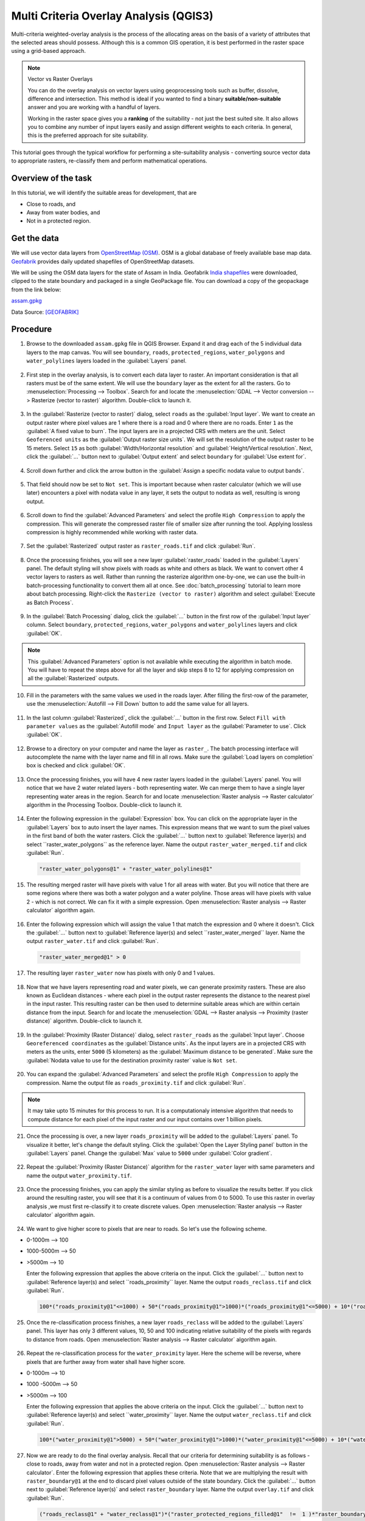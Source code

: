 Multi Criteria Overlay Analysis (QGIS3)
====================================================

Multi-criteria weighted-overlay analysis is the process of the allocating areas on the basis of a variety of attributes that the selected areas should possess. Although this is a common GIS operation, it is best performed in the raster space using a grid-based approach. 

.. note:: 

  Vector vs Raster Overlays
  
  You can do the overlay analysis on vector layers using geoprocessing tools such as buffer, dissolve, difference and intersection. This method is ideal if you wanted to find a binary **suitable/non-suitable** answer and you are working with a handful of layers. 
  
  Working in the raster space gives you a **ranking** of the suitability - not just the best suited site. It also allows you to combine any number of input layers easily and assign different weights to each criteria. In general, this is the preferred approach for site suitability.

This tutorial goes through the typical workflow for performing a site-suitability analysis - converting source vector data to appropriate rasters, re-classify them and perform mathematical operations.

Overview of the task
--------------------

In this tutorial, we will identify the suitable areas for development, that are

- Close to roads, and
- Away from water bodies, and
- Not in a protected region.


Get the data
------------
We will use vector data layers from `OpenStreetMap (OSM) <http://www.openstreetmap.org/>`_. OSM is a global database of freely available base map data. `Geofabrik <http://download.geofabrik.de/>`_ provides daily updated shapefiles of OpenStreetMap datasets.

We will be using the OSM data layers for the state of Assam in India. Geofabrik `India shapefiles <http://download.geofabrik.de/asia/india.html>`_ were downloaded, clipped to the state boundary and packaged in a single GeoPackage file. You can download a copy of the geopackage from the link below:

`assam.gpkg <https://www.qgistutorials.com/downloads/assam.gpkg>`_

Data Source: [GEOFABRIK]_

Procedure
---------

1. Browse to the downloaded ``assam.gpkg`` file in QGIS Browser. Expand it and drag each of the 5 individual data layers to the map canvas. You will see ``boundary``, ``roads``, ``protected_regions``, ``water_polygons`` and ``water_polylines`` layers loaded in the :guilabel:`Layers` panel.

  .. image:: /static/3/multi_criteria_overlay/images/1.png
    :align: center

2. First step in the overlay analysis, is to convert each data layer to raster. An important consideration is that all rasters must be of the same extent. We will use the ``boundary`` layer as the extent for all the rasters. Go to :menuselection:`Processing --> Toolbox`. Search for and locate the :menuselection:`GDAL --> Vector conversion --> Rasterize (vector to raster)` algorithm. Double-click to launch it.

  .. image:: /static/3/multi_criteria_overlay/images/2.png
    :align: center

3. In the :guilabel:`Rasterize (vector to raster)` dialog, select ``roads`` as the :guilabel:`Input layer`. We want to create an output raster where pixel values are 1 where there is a road and 0 where there are no roads. Enter ``1`` as the :guilabel:`A fixed value to burn`. The input layers are in a projected CRS with meters are the unit. Select ``Geoferenced units`` as the :guilabel:`Output raster size units`. We will set the resolution of the output raster to be 15 meters. Select ``15`` as both :guilabel:`Width/Horizontal resolution` and :guilabel:`Height/Vertical resolution`. Next, click the :guilabel:`...` button next to :guilabel:`Output extent` and select ``boundary`` for :guilabel:`Use extent for`.

  .. image:: /static/3/multi_criteria_overlay/images/3.png
    :align: center

4. Scroll down further and click the arrow button in the :guilabel:`Assign a specific nodata value to output bands`. 

  .. image:: /static/3/multi_criteria_overlay/images/4.png
    :align: center

5. That field should now be set to ``Not set``. This is important because when raster calculator (which we will use later) encounters a pixel with nodata value in any layer, it sets the output to nodata as well, resulting is wrong output. 

  .. image:: /static/3/multi_criteria_overlay/images/5.png
    :align: center

6. Scroll down to find the :guilabel:`Advanced Parameters` and select the profile ``High Compression`` to apply the compression. This will generate the compressed raster file of smaller size after running the tool. Applying lossless compression is highly recommended while working with raster data.

  .. image:: /static/3/multi_criteria_overlay/images/6.png
    :align: center
	
7. Set the :guilabel:`Rasterized` output raster as ``raster_roads.tif`` and click :guilabel:`Run`.

  .. image:: /static/3/multi_criteria_overlay/images/7.png
    :align: center


8. Once the processing finishes, you will see a new layer :guilabel:`raster_roads` loaded in the :guilabel:`Layers` panel. The default styling will show pixels with roads as white and others as black. We want to convert other 4 vector layers to rasters as well. Rather than running the rasterize algorithm one-by-one, we can use the built-in batch-processing functionality to convert them all at once. See :doc:`batch_processing` tutorial to learn more about batch processing. Right-click the ``Rasterize (vector to raster)`` algorithm and select :guilabel:`Execute as Batch Process`.
  
  .. image:: /static/3/multi_criteria_overlay/images/8.png
    :align: center

9. In the :guilabel:`Batch Processing` dialog, click the :guilabel:`...` button in the first row of the :guilabel:`Input layer` column. Select ``boundary``, ``protected_regions``, ``water_polygons`` and ``water_polylines`` layers and click :guilabel:`OK`.

  .. image:: /static/3/multi_criteria_overlay/images/9.png
    :align: center

.. note:: 

  This  :guilabel:`Advanced Parameters` option is not available while executing the algorithm in batch mode. You will have to repeat the steps above for all the layer and skip steps 8 to 12 for applying compression on all the :guilabel:`Rasterized` outputs.


10. Fill in the parameters with the same values we used in the roads layer. After filling the first-row of the parameter, use the :menuselection:`Autofill --> Fill Down` button to add the same value for all layers.

  .. image:: /static/3/multi_criteria_overlay/images/10.png
    :align: center

11. In the last column :guilabel:`Rasterized`, click the :guilabel:`...` button in the first row. Select ``Fill with parameter values`` as the :guilabel:`Autofill mode` and ``Input layer`` as the :guilabel:`Parameter to use`. Click :guilabel:`OK`.

  .. image:: /static/3/multi_criteria_overlay/images/11.png
    :align: center

12. Browse to a directory on your computer and name the layer as ``raster_``. The batch processing interface will autocomplete the name with the layer name and fill in all rows. Make sure the :guilabel:`Load layers on completion` box is checked and click :guilabel:`OK`.

  .. image:: /static/3/multi_criteria_overlay/images/12.png
    :align: center

13. Once the processing finishes, you will have 4 new raster layers loaded in the :guilabel:`Layers` panel. You will notice that we have 2 water related layers - both representing water. We can merge them to have a single layer representing water areas in the region. Search for and locate :menuselection:`Raster analysis --> Raster calculator` algorithm in the Processing Toolbox. Double-click to launch it.

  .. image:: /static/3/multi_criteria_overlay/images/13.png
    :align: center

14. Enter the following expression in the :guilabel:`Expression` box. You can click on the appropriate layer in the :guilabel:`Layers` box to auto insert the layer names. This expression means that we want to sum the pixel values in the first band of both the water rasters. Click the :guilabel:`...` button next to :guilabel:`Reference layer(s) and select ``raster_water_polygons`` as the reference layer. Name the output ``raster_water_merged.tif`` and click :guilabel:`Run`.

  .. code-block:: none
  
    "raster_water_polygons@1" + "raster_water_polylines@1"

  .. image:: /static/3/multi_criteria_overlay/images/14.png
    :align: center
 
15. The resulting merged raster will have pixels with value 1 for all areas with water. But you will notice that there are some regions where there was both a water polygon and a water polyline. Those areas will have pixels with value 2 - which is not correct. We can fix it with a simple expression. Open :menuselection:`Raster analysis --> Raster calculator` algorithm again.

  .. image:: /static/3/multi_criteria_overlay/images/15.png
    :align: center

16. Enter the following expression which will assign the value 1 that match the expression and 0 where it doesn't. Click the :guilabel:`...` button next to :guilabel:`Reference layer(s) and select ``raster_water_merged`` layer. Name the output ``raster_water.tif`` and click :guilabel:`Run`.

  .. code-block:: none
  
    "raster_water_merged@1" > 0

  .. image:: /static/3/multi_criteria_overlay/images/16.png
    :align: center

17. The resulting layer ``raster_water`` now has pixels with only 0 and 1 values.

  .. image:: /static/3/multi_criteria_overlay/images/17.png
    :align: center

18. Now that we have layers representing road and water pixels, we can generate proximity rasters. These are also known as Euclidean distances - where each pixel in the output raster represents the distance to the nearest pixel in the input raster. This resulting raster can be then used to determine suitable areas which are within certain distance from the input. Search for and locate the :menuselection:`GDAL --> Raster analysis --> Proximity (raster distance)` algorithm. Double-click to launch it.

  .. image:: /static/3/multi_criteria_overlay/images/18.png
    :align: center

19. In the :guilabel:`Proximity (Raster Distance)` dialog, select ``raster_roads`` as the :guilabel:`Input layer`. Choose ``Georeferenced coordinates`` as the :guilabel:`Distance units`. As the input layers are in a projected CRS with meters as the units, enter ``5000`` (5 kilometers) as the :guilabel:`Maximum distance to be generated`. Make sure the :guilabel:`Nodata value to use for the destination proximity raster` value is ``Not set``. 

  .. image:: /static/3/multi_criteria_overlay/images/19.png
    :align: center

20. You can expand the :guilabel:`Advanced Parameters` and select the profile ``High Compression`` to apply the compression. Name the output file as ``roads_proximity.tif`` and click :guilabel:`Run`.

  .. image:: /static/3/multi_criteria_overlay/images/20.png
    :align: center

.. note:: 

  It may take upto 15 minutes for this process to run. It is a computationaly intensive algorithm that needs to compute distance for each pixel of the input raster and our input contains over 1 billion pixels.
  
21. Once the processing is over, a new layer ``roads_proximity`` will be added to the :guilabel:`Layers` panel. To visualize it better, let's change the default styling. Click the :guilabel:`Open the Layer Styling panel` button in the :guilabel:`Layers` panel. Change the :guilabel:`Max` value to ``5000`` under :guilabel:`Color gradient`.

  .. image:: /static/3/multi_criteria_overlay/images/21.png
    :align: center

22. Repeat the :guilabel:`Proximity (Raster Distance)` algorithm for the ``raster_water`` layer with same parameters and name the output ``water_proximity.tif``.

  .. image:: /static/3/multi_criteria_overlay/images/22.png
    :align: center

23. Once the processing finishes, you can apply the similar styling as before to visualize the results better. If you click around the resulting raster, you will see that it is a continuum of values from 0 to 5000. To use this raster in overlay analysis ,we must first re-classify it to create discrete values. Open :menuselection:`Raster analysis --> Raster calculator` algorithm again.

  .. image:: /static/3/multi_criteria_overlay/images/23.png
    :align: center

24. We want to give higher score to pixels that are near to roads. So let's use the following scheme.

- 0-1000m –> 100
- 1000-5000m –> 50
- >5000m –> 10

  Enter the following expression that applies the above criteria on the input. Click the :guilabel:`...` button next to :guilabel:`Reference layer(s) and select ``roads_proximity`` layer. Name the output ``roads_reclass.tif`` and click :guilabel:`Run`.

  .. code-block:: none
  
    100*("roads_proximity@1"<=1000) + 50*("roads_proximity@1">1000)*("roads_proximity@1"<=5000) + 10*("roads_proximity@1">5000)

  .. image:: /static/3/multi_criteria_overlay/images/24.png
    :align: center

25. Once the re-classification process finishes, a new layer ``roads_reclass`` will be added to the :guilabel:`Layers` panel. This layer has only 3 different values, 10, 50 and 100 indicating relative suitability of the pixels with regards to distance from roads. Open :menuselection:`Raster analysis --> Raster calculator` algorithm again.

  .. image:: /static/3/multi_criteria_overlay/images/25.png
    :align: center

26. Repeat the re-classification process for the ``water_proximity`` layer. Here the scheme will be reverse, where pixels that are further away from water shall have higher score.

- 0-1000m –> 10
- 1000 -5000m —> 50
- >5000m –> 100

  Enter the following expression that applies the above criteria on the input. Click the :guilabel:`...` button next to :guilabel:`Reference layer(s) and select ``water_proximity`` layer. Name the output ``water_reclass.tif`` and click :guilabel:`Run`.

  .. code-block:: none
  
    100*("water_proximity@1">5000) + 50*("water_proximity@1">1000)*("water_proximity@1"<=5000) + 10*("water_proximity@1"<1000)

  .. image:: /static/3/multi_criteria_overlay/images/26.png
    :align: center
    
27. Now we are ready to do the final overlay analysis. Recall that our criteria for determining suitability is as follows - close to roads, away from water and not in a protected region. Open :menuselection:`Raster analysis --> Raster calculator`. Enter the following expression that applies these criteria. Note that we are multiplying the result with ``raster_boundary@1`` at the end to discard pixel values outside of the state boundary. Click the :guilabel:`...` button next to :guilabel:`Reference layer(s)` and select ``raster_boundary`` layer. Name the output ``overlay.tif`` and click :guilabel:`Run`.

  .. code-block:: none

    ("roads_reclass@1" + "water_reclass@1")*("raster_protected_regions_filled@1"  !=  1 )*"raster_boundary@1"

  .. image:: /static/3/multi_criteria_overlay/images/27.png
    :align: center

.. note::

  In this example, we are giving equal *weight* to both road and water proximity. In real-life scenario, you may have multiple criteria with different importance. You can simulate that by multiplying the rasters with appropriate *weights* in the above expression. For example, if proximity to roads is twice as importance as proximity away from water, you can multiply the ``roads_reclass`` raster with ``2`` in the expression above.
  
28. Once the processing finishes, the resulting raster ``overlay`` will be added to the :guilabel:`Layers` panel. The pixel values in this raster range from 0 to 200 - where 0 is the least suitable and 200 is the most suitable area for development. Click the :guilabel:`Open the Layer Styling panel` button in the :guilabel:`Layers` panel. 

  .. image:: /static/3/multi_criteria_overlay/images/28.png
    :align: center

29. Select ``singleband_pseudocolor`` renderer and the ``Spectral`` color ramp. Click :guilabel:`Classify` to apply the color ramp to the raster.

  .. image:: /static/3/multi_criteria_overlay/images/29.png
    :align: center

30. Click on the default label values next to each color and enter appropriate labels. The labels will also appear as the legend under the ``overlay`` layer.

  .. image:: /static/3/multi_criteria_overlay/images/30.png
    :align: center

31. Raster layers are rectangular grids. We want to hide pixels outside the state boundary. An easy way to achieve this is applying an ``Inverted Polygons`` rendered to the vector boundary layer. Scroll down in the :guilabel:`Layers` panel and locate the ``boundary`` layer. Select ``Inverted Polygons`` as the renderer and leave other options to default.

  .. image:: /static/3/multi_criteria_overlay/images/31.png
    :align: center

32. For the effect of the renderer to show, it needs to be at the top of the Table of Contents. Right-click the ``boundary`` layer and select :guilabel:`Move to Top`.

  .. image:: /static/3/multi_criteria_overlay/images/32.png
    :align: center

33. Check the layer and the map canvas would update to show the ``overlay`` raster clipped to the ``boundary`` layer. This is the final output that shows areas within the state that are suitable for development.

  .. image:: /static/3/multi_criteria_overlay/images/33.png
    :align: center
